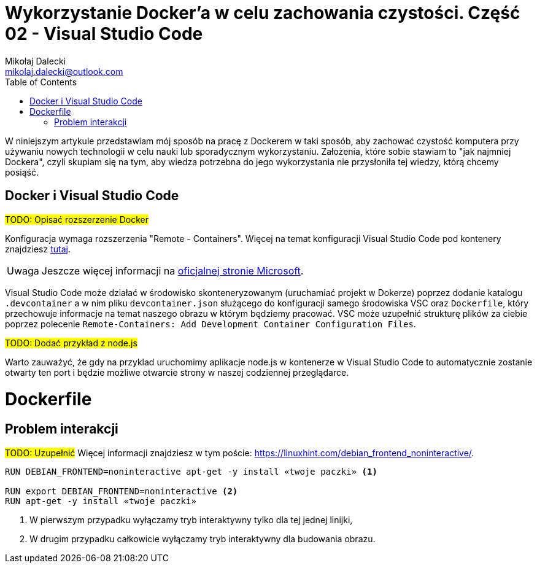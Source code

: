 = Wykorzystanie Docker'a w celu zachowania czystości. Część 02 - Visual Studio Code
Mikołaj Dalecki <mikolaj.dalecki@outlook.com>
:toc:
:source-highlighter: pygments
:note-caption: Uwaga
:imagesdir: ./img

[.lead]
W niniejszym artykule przedstawiam mój sposób na pracę z Dockerem w taki sposób, aby zachować czystość komputera przy używaniu nowych technologii w celu nauki lub sporadycznym wykorzystaniu. 
Założenia, które sobie stawiam to "jak najmniej Dockera", czyli skupiam się na tym, aby wiedza potrzebna do jego wykorzystania nie przysłoniła tej wiedzy, którą chcemy posiąść. 

== Docker i ((Visual Studio Code))

#TODO: Opisać rozszerzenie Docker#

Konfiguracja wymaga rozszerzenia "Remote - Containers". 
Więcej na temat konfiguracji Visual Studio Code pod kontenery znajdziesz https://code.visualstudio.com/docs/remote/containers-tutorial[tutaj].

NOTE: Jeszcze więcej informacji na https://code.visualstudio.com/docs/remote/containers[oficjalnej stronie Microsoft].

Visual Studio Code może działać w środowisko skonteneryzowanym (uruchamiać projekt w Dokerze) poprzez dodanie katalogu `.devcontainer` a w nim pliku `devcontainer.json` służącego do konfiguracji samego środowiska VSC oraz `Dockerfile`, który przechowuje informacje na temat naszego obrazu w którym będziemy pracować.
VSC może uzupełnić strukturę plików za ciebie poprzez polecenie `((Remote-Containers)): Add Development Container Configuration Files`.

#TODO: Dodać przykład z node.js#

Warto zauważyć, że gdy na przyklad uruchomimy aplikacje node.js w kontenerze w Visual Studio Code to automatycznie zostanie otwarty ten port i będzie możliwe otwarcie strony w naszej codziennej przeglądarce.

= Dockerfile
== Problem interakcji
#TODO: Uzupełnić#
Więcej informacji znajdziesz w tym poście: https://linuxhint.com/debian_frontend_noninteractive/.

[source,dockerfile]
----
RUN DEBIAN_FRONTEND=noninteractive apt-get -y install «twoje paczki» <1>

RUN export DEBIAN_FRONTEND=noninteractive <2>
RUN apt-get -y install «twoje paczki»
----

<1> W pierwszym przypadku wyłączamy tryb interaktywny tylko dla tej jednej linijki,
<2> W drugim przypadku całkowicie wyłączamy tryb interaktywny dla budowania obrazu.